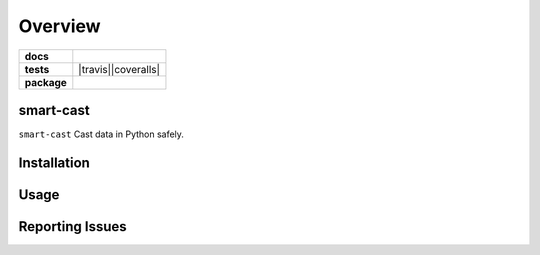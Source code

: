 .. -*- mode: rst -*-

========
Overview
========

.. start-badges

.. list-table::
    :stub-columns: 1

    * - docs
      - |license|
    * - tests
      - |travis||coveralls|
    * - package
      - |version| |supported-versions|

.. |license| image:: https://img.shields.io/badge/License-Apache%202.0-blue.svg
    :target: https://opensource.org/licenses/Apache-2.0

.. |travis| image:: https://travis-ci.org/TuneLab/smart-cast.svg?branch=master
    :target: https://travis-ci.org/TuneLab/smart-cast

.. |coveralls| image:: https://coveralls.io/repos/github/TuneLab/smart-cast/badge.svg?branch=master
    :alt: Code Coverage Status
    :target: https://coveralls.io/github/TuneLab/smart-cast?branch=master

.. |requires| image:: https://requires.io/github/TuneLab/smart-cast/requirements.svg?branch=master
     :target: https://requires.io/github/TuneLab/smart-cast/requirements/?branch=master
     :alt: Requirements Status

.. |version| image:: https://img.shields.io/pypi/v/smart-cast.svg?style=flat
    :alt: PyPI Package latest release
    :target: https://pypi.python.org/pypi/smart-cast

.. |supported-versions| image:: https://img.shields.io/pypi/pyversions/smart-cast.svg?style=flat
    :alt: Supported versions
    :target: https://pypi.python.org/pypi/smart-cast

.. end-badges

smart-cast
========================

``smart-cast`` Cast data in Python safely.


Installation
============


Usage
=====


Reporting Issues
================
